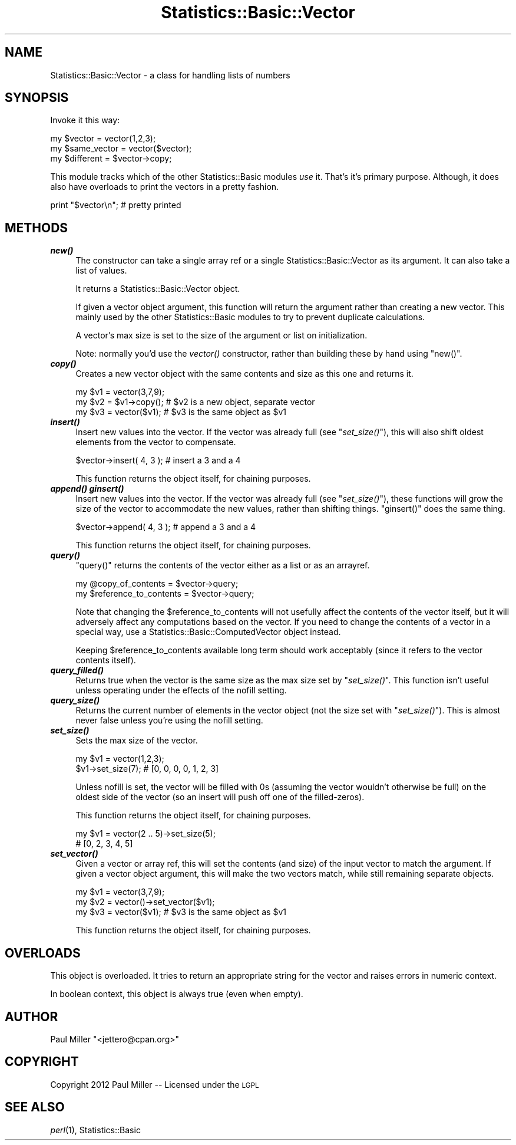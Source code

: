 .\" Automatically generated by Pod::Man 2.26 (Pod::Simple 3.23)
.\"
.\" Standard preamble:
.\" ========================================================================
.de Sp \" Vertical space (when we can't use .PP)
.if t .sp .5v
.if n .sp
..
.de Vb \" Begin verbatim text
.ft CW
.nf
.ne \\$1
..
.de Ve \" End verbatim text
.ft R
.fi
..
.\" Set up some character translations and predefined strings.  \*(-- will
.\" give an unbreakable dash, \*(PI will give pi, \*(L" will give a left
.\" double quote, and \*(R" will give a right double quote.  \*(C+ will
.\" give a nicer C++.  Capital omega is used to do unbreakable dashes and
.\" therefore won't be available.  \*(C` and \*(C' expand to `' in nroff,
.\" nothing in troff, for use with C<>.
.tr \(*W-
.ds C+ C\v'-.1v'\h'-1p'\s-2+\h'-1p'+\s0\v'.1v'\h'-1p'
.ie n \{\
.    ds -- \(*W-
.    ds PI pi
.    if (\n(.H=4u)&(1m=24u) .ds -- \(*W\h'-12u'\(*W\h'-12u'-\" diablo 10 pitch
.    if (\n(.H=4u)&(1m=20u) .ds -- \(*W\h'-12u'\(*W\h'-8u'-\"  diablo 12 pitch
.    ds L" ""
.    ds R" ""
.    ds C` ""
.    ds C' ""
'br\}
.el\{\
.    ds -- \|\(em\|
.    ds PI \(*p
.    ds L" ``
.    ds R" ''
.    ds C`
.    ds C'
'br\}
.\"
.\" Escape single quotes in literal strings from groff's Unicode transform.
.ie \n(.g .ds Aq \(aq
.el       .ds Aq '
.\"
.\" If the F register is turned on, we'll generate index entries on stderr for
.\" titles (.TH), headers (.SH), subsections (.SS), items (.Ip), and index
.\" entries marked with X<> in POD.  Of course, you'll have to process the
.\" output yourself in some meaningful fashion.
.\"
.\" Avoid warning from groff about undefined register 'F'.
.de IX
..
.nr rF 0
.if \n(.g .if rF .nr rF 1
.if (\n(rF:(\n(.g==0)) \{
.    if \nF \{
.        de IX
.        tm Index:\\$1\t\\n%\t"\\$2"
..
.        if !\nF==2 \{
.            nr % 0
.            nr F 2
.        \}
.    \}
.\}
.rr rF
.\"
.\" Accent mark definitions (@(#)ms.acc 1.5 88/02/08 SMI; from UCB 4.2).
.\" Fear.  Run.  Save yourself.  No user-serviceable parts.
.    \" fudge factors for nroff and troff
.if n \{\
.    ds #H 0
.    ds #V .8m
.    ds #F .3m
.    ds #[ \f1
.    ds #] \fP
.\}
.if t \{\
.    ds #H ((1u-(\\\\n(.fu%2u))*.13m)
.    ds #V .6m
.    ds #F 0
.    ds #[ \&
.    ds #] \&
.\}
.    \" simple accents for nroff and troff
.if n \{\
.    ds ' \&
.    ds ` \&
.    ds ^ \&
.    ds , \&
.    ds ~ ~
.    ds /
.\}
.if t \{\
.    ds ' \\k:\h'-(\\n(.wu*8/10-\*(#H)'\'\h"|\\n:u"
.    ds ` \\k:\h'-(\\n(.wu*8/10-\*(#H)'\`\h'|\\n:u'
.    ds ^ \\k:\h'-(\\n(.wu*10/11-\*(#H)'^\h'|\\n:u'
.    ds , \\k:\h'-(\\n(.wu*8/10)',\h'|\\n:u'
.    ds ~ \\k:\h'-(\\n(.wu-\*(#H-.1m)'~\h'|\\n:u'
.    ds / \\k:\h'-(\\n(.wu*8/10-\*(#H)'\z\(sl\h'|\\n:u'
.\}
.    \" troff and (daisy-wheel) nroff accents
.ds : \\k:\h'-(\\n(.wu*8/10-\*(#H+.1m+\*(#F)'\v'-\*(#V'\z.\h'.2m+\*(#F'.\h'|\\n:u'\v'\*(#V'
.ds 8 \h'\*(#H'\(*b\h'-\*(#H'
.ds o \\k:\h'-(\\n(.wu+\w'\(de'u-\*(#H)/2u'\v'-.3n'\*(#[\z\(de\v'.3n'\h'|\\n:u'\*(#]
.ds d- \h'\*(#H'\(pd\h'-\w'~'u'\v'-.25m'\f2\(hy\fP\v'.25m'\h'-\*(#H'
.ds D- D\\k:\h'-\w'D'u'\v'-.11m'\z\(hy\v'.11m'\h'|\\n:u'
.ds th \*(#[\v'.3m'\s+1I\s-1\v'-.3m'\h'-(\w'I'u*2/3)'\s-1o\s+1\*(#]
.ds Th \*(#[\s+2I\s-2\h'-\w'I'u*3/5'\v'-.3m'o\v'.3m'\*(#]
.ds ae a\h'-(\w'a'u*4/10)'e
.ds Ae A\h'-(\w'A'u*4/10)'E
.    \" corrections for vroff
.if v .ds ~ \\k:\h'-(\\n(.wu*9/10-\*(#H)'\s-2\u~\d\s+2\h'|\\n:u'
.if v .ds ^ \\k:\h'-(\\n(.wu*10/11-\*(#H)'\v'-.4m'^\v'.4m'\h'|\\n:u'
.    \" for low resolution devices (crt and lpr)
.if \n(.H>23 .if \n(.V>19 \
\{\
.    ds : e
.    ds 8 ss
.    ds o a
.    ds d- d\h'-1'\(ga
.    ds D- D\h'-1'\(hy
.    ds th \o'bp'
.    ds Th \o'LP'
.    ds ae ae
.    ds Ae AE
.\}
.rm #[ #] #H #V #F C
.\" ========================================================================
.\"
.IX Title "Statistics::Basic::Vector 3"
.TH Statistics::Basic::Vector 3 "2012-01-23" "perl v5.16.3" "User Contributed Perl Documentation"
.\" For nroff, turn off justification.  Always turn off hyphenation; it makes
.\" way too many mistakes in technical documents.
.if n .ad l
.nh
.SH "NAME"
Statistics::Basic::Vector \- a class for handling lists of numbers
.SH "SYNOPSIS"
.IX Header "SYNOPSIS"
Invoke it this way:
.PP
.Vb 3
\&    my $vector      = vector(1,2,3);
\&    my $same_vector = vector($vector);
\&    my $different   = $vector\->copy;
.Ve
.PP
This module tracks which of the other Statistics::Basic modules \fIuse\fR it.
That's it's primary purpose.  Although, it does also have overloads to print the
vectors in a pretty fashion.
.PP
.Vb 1
\&    print "$vector\en"; # pretty printed
.Ve
.SH "METHODS"
.IX Header "METHODS"
.IP "\fB\f(BInew()\fB\fR" 4
.IX Item "new()"
The constructor can take a single array ref or a single
Statistics::Basic::Vector as its argument.  It can also take a list of
values.
.Sp
It returns a Statistics::Basic::Vector object.
.Sp
If given a vector object argument, this function will return the argument rather
than creating a new vector.  This mainly used by the other Statistics::Basic
modules to try to prevent duplicate calculations.
.Sp
A vector's max size is set to the size of the argument or list on initialization.
.Sp
Note: normally you'd use the \fIvector()\fR constructor,
rather than building these by hand using \f(CW\*(C`new()\*(C'\fR.
.IP "\fB\f(BIcopy()\fB\fR" 4
.IX Item "copy()"
Creates a new vector object with the same contents and size as this one and returns it.
.Sp
.Vb 3
\&    my $v1 = vector(3,7,9);
\&    my $v2 = $v1\->copy(); # $v2 is a new object, separate vector
\&    my $v3 = vector($v1); # $v3 is the same object as $v1
.Ve
.IP "\fB\f(BIinsert()\fB\fR" 4
.IX Item "insert()"
Insert new values into the vector.  If the vector was already full (see
\&\*(L"\fIset_size()\fR\*(R"), this will also shift oldest elements from the vector to
compensate.
.Sp
.Vb 1
\&    $vector\->insert( 4, 3 ); # insert a 3 and a 4
.Ve
.Sp
This function returns the object itself, for chaining purposes.
.IP "\fB\f(BIappend()\fB\fR \fB\f(BIginsert()\fB\fR" 4
.IX Item "append() ginsert()"
Insert new values into the vector.  If the vector was already full (see
\&\*(L"\fIset_size()\fR\*(R"), these functions will grow the size of the vector to accommodate
the new values, rather than shifting things.  \f(CW\*(C`ginsert()\*(C'\fR does the same thing.
.Sp
.Vb 1
\&    $vector\->append( 4, 3 ); # append a 3 and a 4
.Ve
.Sp
This function returns the object itself, for chaining purposes.
.IP "\fB\f(BIquery()\fB\fR" 4
.IX Item "query()"
\&\f(CW\*(C`query()\*(C'\fR returns the contents of the vector either as a list or as an
arrayref.
.Sp
.Vb 2
\&    my @copy_of_contents      = $vector\->query;
\&    my $reference_to_contents = $vector\->query;
.Ve
.Sp
Note that changing the \f(CW$reference_to_contents\fR will not usefully affect the
contents of the vector itself, but it will adversely affect any computations
based on the vector.  If you need to change the contents of a vector in a
special way, use a Statistics::Basic::ComputedVector object instead.
.Sp
Keeping \f(CW$reference_to_contents\fR available long term should work acceptably
(since it refers to the vector contents itself).
.IP "\fB\f(BIquery_filled()\fB\fR" 4
.IX Item "query_filled()"
Returns true when the vector is the same size as the max size set by
\&\*(L"\fIset_size()\fR\*(R".  This function isn't useful unless operating under the effects
of the nofill setting.
.IP "\fB\f(BIquery_size()\fB\fR" 4
.IX Item "query_size()"
Returns the current number of elements in the vector object (not the size set
with \*(L"\fIset_size()\fR\*(R").  This is almost never false unless you're using the
nofill setting.
.IP "\fB\f(BIset_size()\fB\fR" 4
.IX Item "set_size()"
Sets the max size of the vector.
.Sp
.Vb 2
\&    my $v1 = vector(1,2,3);
\&       $v1\->set_size(7); # [0, 0, 0, 0, 1, 2, 3]
.Ve
.Sp
Unless nofill is set, the vector will be
filled with \f(CW0\fRs (assuming the vector wouldn't otherwise be full) on the oldest
side of the vector (so an insert will push off one of the filled-zeros).
.Sp
This function returns the object itself, for chaining purposes.
.Sp
.Vb 2
\&    my $v1 = vector(2 .. 5)\->set_size(5);
\&    # [0, 2, 3, 4, 5]
.Ve
.IP "\fB\f(BIset_vector()\fB\fR" 4
.IX Item "set_vector()"
Given a vector or array ref, this will set the contents (and size) of the input
vector to match the argument.  If given a vector object argument, this will make
the two vectors match, while still remaining separate objects.
.Sp
.Vb 3
\&    my $v1 = vector(3,7,9);
\&    my $v2 = vector()\->set_vector($v1);
\&    my $v3 = vector($v1); # $v3 is the same object as $v1
.Ve
.Sp
This function returns the object itself, for chaining purposes.
.SH "OVERLOADS"
.IX Header "OVERLOADS"
This object is overloaded.  It tries to return an appropriate string for the
vector and raises errors in numeric context.
.PP
In boolean context, this object is always true (even when empty).
.SH "AUTHOR"
.IX Header "AUTHOR"
Paul Miller \f(CW\*(C`<jettero@cpan.org>\*(C'\fR
.SH "COPYRIGHT"
.IX Header "COPYRIGHT"
Copyright 2012 Paul Miller \*(-- Licensed under the \s-1LGPL\s0
.SH "SEE ALSO"
.IX Header "SEE ALSO"
\&\fIperl\fR\|(1), Statistics::Basic
